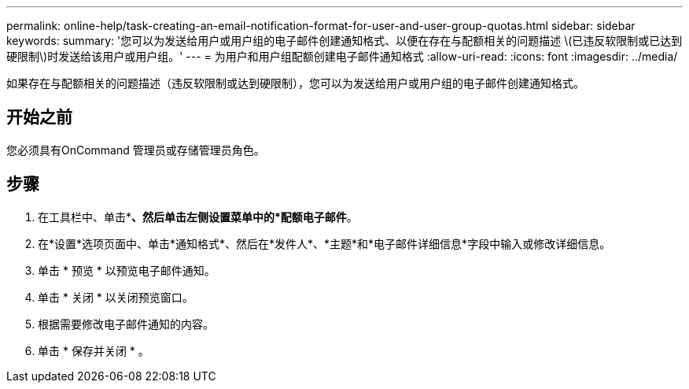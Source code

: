 ---
permalink: online-help/task-creating-an-email-notification-format-for-user-and-user-group-quotas.html 
sidebar: sidebar 
keywords:  
summary: '您可以为发送给用户或用户组的电子邮件创建通知格式、以便在存在与配额相关的问题描述 \(已违反软限制或已达到硬限制\)时发送给该用户或用户组。' 
---
= 为用户和用户组配额创建电子邮件通知格式
:allow-uri-read: 
:icons: font
:imagesdir: ../media/


[role="lead"]
如果存在与配额相关的问题描述（违反软限制或达到硬限制），您可以为发送给用户或用户组的电子邮件创建通知格式。



== 开始之前

您必须具有OnCommand 管理员或存储管理员角色。



== 步骤

. 在工具栏中、单击*image:../media/clusterpage-settings-icon.gif[""]*、然后单击左侧设置菜单中的*配额电子邮件*。
. 在*设置*选项页面中、单击*通知格式*、然后在*发件人*、*主题*和*电子邮件详细信息*字段中输入或修改详细信息。
. 单击 * 预览 * 以预览电子邮件通知。
. 单击 * 关闭 * 以关闭预览窗口。
. 根据需要修改电子邮件通知的内容。
. 单击 * 保存并关闭 * 。

